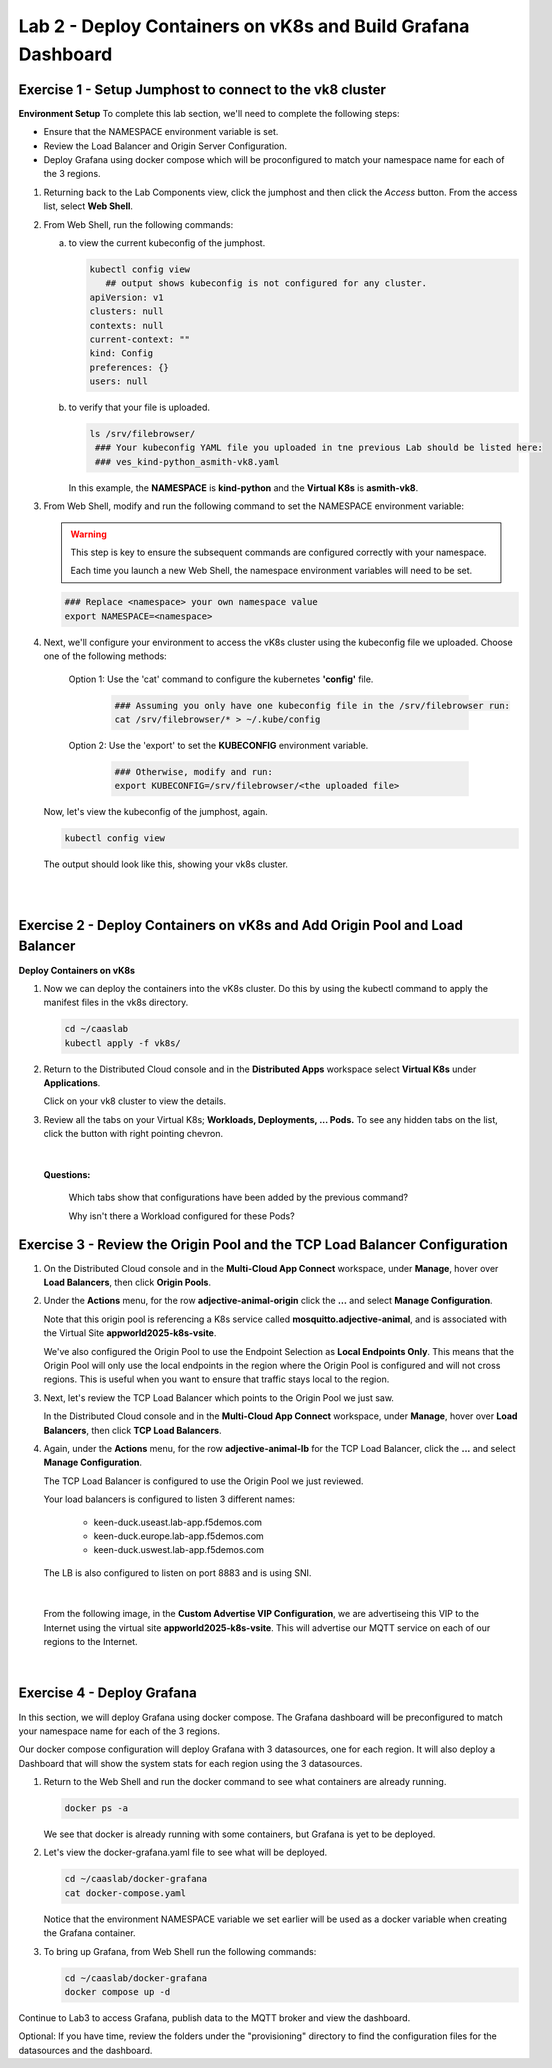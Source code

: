 Lab 2 - Deploy Containers on vK8s and Build Grafana Dashboard
=============================================================

**Exercise 1 - Setup Jumphost to connect to the vk8 cluster**
~~~~~~~~~~~~~~~~~~~~~~~~~~~~~~~~~~~~~~~~~~~~~~~~~~~~~~~~~~~~~

**Environment Setup**
To complete this lab section, we'll need to complete the following steps:

- Ensure that the NAMESPACE environment variable is set.
- Review the Load Balancer and Origin Server Configuration.
- Deploy Grafana using docker compose which will be proconfigured to match your namespace name for each of the 3 regions.

#. Returning back to the Lab Components view, click the jumphost and then click the *Access* button. From the access list, select **Web Shell**.

   .. image:: ../images/M4-L2-webshell-launch.png
      :width: 500pt
      :class: no-scaled-link

#. From Web Shell, run the following commands:

   a. to view the current kubeconfig of the jumphost.

      .. code-block:: bash

         kubectl config view
            ## output shows kubeconfig is not configured for any cluster.
         apiVersion: v1
         clusters: null
         contexts: null
         current-context: ""
         kind: Config
         preferences: {}
         users: null


   b. to verify that your file is uploaded.

      .. code-block:: bash

        ls /srv/filebrowser/
         ### Your kubeconfig YAML file you uploaded in tne previous Lab should be listed here:
         ### ves_kind-python_asmith-vk8.yaml


      In this example, the **NAMESPACE** is **kind-python** and the **Virtual K8s** is **asmith-vk8**.

#. From Web Shell, modify and run the following command to set the NAMESPACE environment variable:

   .. warning::

      This step is key to ensure the subsequent commands are configured correctly with your namespace.

      Each time you launch a new Web Shell, the namespace environment variables will need to be set.

   .. code-block:: bash

     ### Replace <namespace> your own namespace value
     export NAMESPACE=<namespace>

#. Next, we'll configure your environment to access the vK8s cluster using the kubeconfig file we uploaded.  Choose one of the following methods:

      Option 1: Use the 'cat' command to configure the kubernetes **'config'** file.

         .. code-block:: bash

            ### Assuming you only have one kubeconfig file in the /srv/filebrowser run:
            cat /srv/filebrowser/* > ~/.kube/config

      Option 2: Use the 'export' to set the **KUBECONFIG** environment variable.

         .. code-block:: bash

            ### Otherwise, modify and run:
            export KUBECONFIG=/srv/filebrowser/<the uploaded file>

   Now, let's view the kubeconfig of the jumphost, again.

   .. code-block:: bash

         kubectl config view

   The output should look like this, showing your vk8s cluster.

   .. image:: ../images/M4-L2-exp-kubeconfig.png
      :width: 400pt
      :class: no-scaled-link

|
|

**Exercise 2 - Deploy Containers on vK8s and Add Origin Pool and Load Balancer**
~~~~~~~~~~~~~~~~~~~~~~~~~~~~~~~~~~~~~~~~~~~~~~~~~~~~~~~~~~~~~~~~~~~~~~~~~~~~~~~~

**Deploy Containers on vK8s**

#. Now we can deploy the containers into the vK8s cluster.
   Do this by using the kubectl command to apply the manifest files in the vk8s directory.

   .. code-block:: bash

     cd ~/caaslab
     kubectl apply -f vk8s/

#. Return to the Distributed Cloud console and in the **Distributed Apps** workspace select **Virtual K8s** under **Applications**.

   Click on your vk8 cluster to view the details.

#. Review all the tabs on your Virtual K8s; **Workloads, Deployments, ... Pods.**  To see any hidden tabs on the list, click the button with right pointing chevron.

   .. image:: ../images/M4-L2-cluster-configs.png
      :width: 650pt
      :class: no-scaled-link

|

   **Questions:**

      Which tabs show that configurations have been added by the previous command?

      Why isn't there a Workload configured for these Pods?

**Exercise 3 - Review the Origin Pool and the TCP Load Balancer Configuration**
~~~~~~~~~~~~~~~~~~~~~~~~~~~~~~~~~~~~~~~~~~~~~~~~~~~~~~~~~~~~~~~~~~~~~~~~~~~~~~~

#. On the Distributed Cloud console and in the **Multi-Cloud App Connect** workspace, under **Manage**, hover over **Load Balancers**, then click **Origin Pools**.

#. Under the **Actions** menu, for the row **adjective-animal-origin** click the **...** and select **Manage Configuration**.

   .. image:: ../images/M4-L2-originpool.png
      :width: 400pt
      :class: no-scaled-link

   Note that this origin pool is referencing a K8s service called **mosquitto.adjective-animal**, and is associated with the Virtual Site **appworld2025-k8s-vsite**.

   We've also configured the Origin Pool to use the Endpoint Selection as **Local Endpoints Only**. This means that the Origin Pool will only use the local endpoints in the region where the Origin Pool is configured and will not cross regions. This is useful when you want to ensure that traffic stays local to the region.

#. Next, let's review the TCP Load Balancer which points to the Origin Pool we just saw.

   In the Distributed Cloud console and in the **Multi-Cloud App Connect** workspace, under **Manage**, hover over **Load Balancers**, then click **TCP Load Balancers**.

#. Again, under the **Actions** menu, for the row **adjective-animal-lb** for the TCP Load Balancer, click the **...** and select **Manage Configuration**.

   The TCP Load Balancer is configured to use the Origin Pool we just reviewed.

   Your load balancers is configured to listen 3 different names:

      - keen-duck.useast.lab-app.f5demos.com
      - keen-duck.europe.lab-app.f5demos.com
      - keen-duck.uswest.lab-app.f5demos.com

   The LB is also configured to listen on port 8883 and is using SNI.

   .. image:: ../images/M4-L2-tcplb-1.png
      :width: 400pt
      :class: no-scaled-link

|

   From the following image, in the **Custom Advertise VIP Configuration**, we are advertiseing this VIP to the Internet using the virtual site **appworld2025-k8s-vsite**. This will advertise our MQTT service on each of our regions to the Internet.

   .. image:: ../images/M4-L2-tcplb-2.png
      :width: 400pt
      :class: no-scaled-link

|

   .. image:: ../images/M4-L2-tcplb-3.png
      :width: 400pt
      :class: no-scaled-link


**Exercise 4 - Deploy Grafana**
~~~~~~~~~~~~~~~~~~~~~~~~~~~~~~~

In this section, we will deploy Grafana using docker compose. The Grafana dashboard will be preconfigured to match your namespace name for each of the 3 regions.

Our docker compose configuration will deploy Grafana with 3 datasources, one for each region. It will also deploy a Dashboard that will show the system stats for each region using the 3 datasources.

#. Return to the Web Shell and run the docker command to see what containers are already running.

   .. code-block:: bash

      docker ps -a

   We see that docker is already running with some containers, but Grafana is yet to be deployed.

#. Let's view the docker-grafana.yaml file to see what will be deployed.

   .. code-block:: bash

      cd ~/caaslab/docker-grafana
      cat docker-compose.yaml

   Notice that the environment NAMESPACE variable we set earlier will be used as a docker variable when creating the Grafana container.

#. To bring up Grafana, from Web Shell run the following commands:

   .. code-block:: bash

      cd ~/caaslab/docker-grafana
      docker compose up -d


Continue to Lab3 to access Grafana, publish data to the MQTT broker and view the dashboard.

Optional: If you have time, review the folders under the "provisioning" directory to find the configuration files for the datasources and the dashboard.
